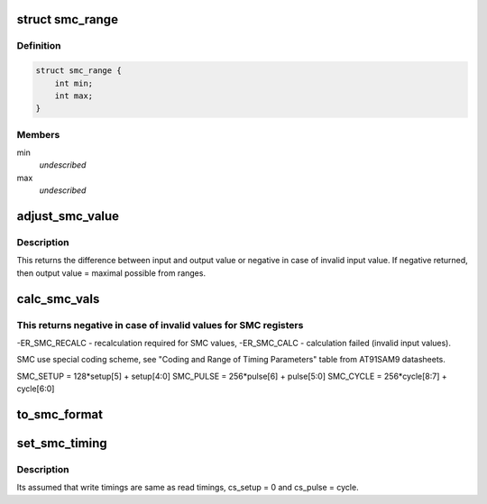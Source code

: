 .. -*- coding: utf-8; mode: rst -*-
.. src-file: drivers/ata/pata_at91.c

.. _`smc_range`:

struct smc_range
================

.. c:type:: struct smc_range

    range of valid values for SMC register.

.. _`smc_range.definition`:

Definition
----------

.. code-block:: c

    struct smc_range {
        int min;
        int max;
    }

.. _`smc_range.members`:

Members
-------

min
    *undescribed*

max
    *undescribed*

.. _`adjust_smc_value`:

adjust_smc_value
================

.. c:function:: int adjust_smc_value(int *value, struct smc_range *range, int size)

    adjust value for one of SMC registers.

    :param int \*value:
        adjusted value

    :param struct smc_range \*range:
        array of SMC ranges with valid values

    :param int size:
        SMC ranges array size

.. _`adjust_smc_value.description`:

Description
-----------

This returns the difference between input and output value or negative
in case of invalid input value.
If negative returned, then output value = maximal possible from ranges.

.. _`calc_smc_vals`:

calc_smc_vals
=============

.. c:function:: int calc_smc_vals(struct device *dev, int *setup, int *pulse, int *cycle, int *cs_pulse)

    calculate SMC register values

    :param struct device \*dev:
        ATA device

    :param int \*setup:
        SMC_SETUP register value

    :param int \*pulse:
        SMC_PULSE register value

    :param int \*cycle:
        SMC_CYCLE register value

    :param int \*cs_pulse:
        *undescribed*

.. _`calc_smc_vals.this-returns-negative-in-case-of-invalid-values-for-smc-registers`:

This returns negative in case of invalid values for SMC registers
-----------------------------------------------------------------

-ER_SMC_RECALC - recalculation required for SMC values,
-ER_SMC_CALC - calculation failed (invalid input values).

SMC use special coding scheme, see "Coding and Range of Timing
Parameters" table from AT91SAM9 datasheets.

SMC_SETUP = 128\*setup[5] + setup[4:0]
SMC_PULSE = 256\*pulse[6] + pulse[5:0]
SMC_CYCLE = 256\*cycle[8:7] + cycle[6:0]

.. _`to_smc_format`:

to_smc_format
=============

.. c:function:: void to_smc_format(int *setup, int *pulse, int *cycle, int *cs_pulse)

    convert values into SMC format

    :param int \*setup:
        SETUP value of SMC Setup Register

    :param int \*pulse:
        PULSE value of SMC Pulse Register

    :param int \*cycle:
        CYCLE value of SMC Cycle Register

    :param int \*cs_pulse:
        NCS_PULSE value of SMC Pulse Register

.. _`set_smc_timing`:

set_smc_timing
==============

.. c:function:: void set_smc_timing(struct device *dev, struct ata_device *adev, struct at91_ide_info *info, const struct ata_timing *ata)

    SMC timings setup.

    :param struct device \*dev:
        device

    :param struct ata_device \*adev:
        *undescribed*

    :param struct at91_ide_info \*info:
        AT91 IDE info

    :param const struct ata_timing \*ata:
        ATA timings

.. _`set_smc_timing.description`:

Description
-----------

Its assumed that write timings are same as read timings,
cs_setup = 0 and cs_pulse = cycle.

.. This file was automatic generated / don't edit.

